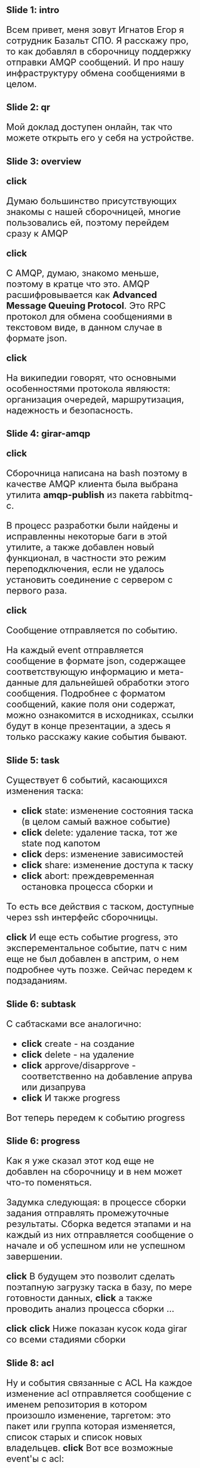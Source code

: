 #+OPTIONS: timestamp:nil toc:nil num:nil
#+HTML_HEAD_EXTRA: <style>*{font-size: x-large;}</style>

* Slide 1: intro
Всем привет, меня зовут Игнатов Егор я сотрудник Базальт СПО.
Я расскажу про, то как добавлял в сборочницу поддержку отправки AMQP сообщений.
И про нашу инфраструктуру обмена сообщениями в целом.

* Slide 2: qr
Мой доклад доступен онлайн, так что можете открыть его у себя на устройстве.

* Slide 3: overview
*click*

Думаю большинство присутствующих знакомы с нашей сборочницей, многие
пользовались ей, поэтому перейдем сразу к AMQP

*click*

С AMQP, думаю, знакомо меньше, поэтому в кратце что это.
AMQP расшифровывается как *Advanced Message Queuing Protocol*.
Это RPC протокол для обмена сообщениями в текстовом виде, в данном случае в формате json.

*click*

На википедии говорят, что основными особенностями протокола являюстя:
организация очередей, маршрутизация, надежность и безопасность.

* Slide 4: girar-amqp
*click*

Сборочница написана на bash поэтому в качестве AMQP клиента была
выбрана утилита *amqp-publish* из пакета rabbitmq-c.

В процесс разработки были найдены и исправленны некоторые баги в этой
утилите, а также добавлен новый функционал, в частности это режим
переподключения, если не удалось установить соединение с сервером с
первого раза.

*click*

Сообщение отправляется по событию.

На каждый event отправляется сообщение в формате json, содержащее
соответствующую информацию и мета-данные для дальнейшей обработки
этого сообщения.  Подробнее с форматом сообщений, какие поля они
содержат, можно ознакомится в исходниках, ссылки будут в конце
презентации, а здесь я только расскажу какие события бывают.

* Slide 5: task
Существует 6 событий, касающихся изменения таска:
- *click* state: изменение состояния таска (в целом самый важное событие)
- *click* delete: удаление таска, тот же state под капотом
- *click* deps: изменение зависимостей
- *click* share: изменение доступа к таску
- *click* abort: преждевременная остановка процесса сборки и

То есть все действия с таском, доступные через ssh интерфейс сборочницы.

*click*
И еще есть событие progress, это эксперементальное событие, патч с ним еще не был
добавлен в апстрим, о нем подробнее чуть позже. Сейчас передем к подзаданиям.

* Slide 6: subtask
С сабтасками все аналогично:
- *click* create - на создание
- *click* delete - на удаление
- *click* approve/disapprove - соответственно на добавление апрува или дизапрува
- *click* И также progress

Вот теперь передем к событию progress

* Slide 6: progress
Как я уже сказал этот код еще не добавлен на сборочницу и в нем может что-то поменяться.

Задумка следующая: в процессе сборки задания отправлять промежуточные результаты.
Сборка ведется этапами и на каждый из них отправляется сообщение о
начале и об успешном или не успешном завершении.

*click*
В будущем это позволит сделать поэтапную загрузку таска в базу, по
мере готовности данных, *click* а также проводить анализ процесса сборки ...

*click*
*click*
Ниже показан кусок кода girar со всеми стадиями сборки

* Slide 8: acl
Ну и события связанные с ACL
На каждое изменение acl отправляется сообщение с именем репозитория в котором произошло
изменение, таргетом: это пакет или группа которая изменяется, список старых и
список новых владельцев.
*click*
Вот все возможные event'ы с acl:
- add
- del
- leader
- replace
И 2 суперпользовательских:
- create
- delete


* Slide 9: RabbitMQ
Передем ко второй части доклада - RabbitMQ
*click*
Мы выбрали RabbitMQ в качестве брокера потому что наиболее широко
распространенный брокер сообщений с открытым исходным кодом, он
активно развивается и имеет очень хорошую документацию

Подробно о том как работает сам брокер вы можете ознакомится
самостоятельно, я опять же рекомендую оффициальную документацию, там
есть множество подробных примеров использования на разных языках
программирования, я расскажу только особенности нашего случая.

*click* ha
Так как брокер - это ключевой компонент, от него требуется быть
надежным, либо как еще говорят высоко доступным (High Available)

*click*
Для этого у нас развернут кластер из трех нод(узлов) средствами RabbitMQ.

*click*
Для клиентов, которые напрямую не поддерживают работу с кластером
напрямую, то есть, которые работают только с одним сервером, настроен
виртуальный ip и keepalived для автоматического перехода ip на другой
ресурс.

*click*
В кластере из трех и более узлов можно создать так называемые quorum
очереди, которые автоматически зеркалируют сообщения между всеми
нодами кластера, что также обеспечивает надежность в работе системы.
Так например отправлять сообщения можно на одну машину, а забирать с
другой.

*click* security
Другой важный аспект - это безопасность для этого,

*click*
Во-первых, все подключения к серверу осуществляются через TLS.
*click*
Во-вторых, разграничен доступ к ресурсам у отдельных полозователей.
*click*
А также был реалезован отдельный сервер аутентификации и авторизации,
с поддержкой авторизации по source ip.

* Slide 12: Services
Теперь передем к сервисам, котрые используют полученные сообщения

* Slide 13: repodb

На данный момент основным приложением является загрузка данных в базу repodb.
Поэтому сначал я немного рассакжу про работу моих коллег, связанную с этой базой.

Первый проект altrepodb - это загрузчик базы данных из разных
источников, в том числе со сборочницы, багзиллы

структура базы описанна вот в этом файле, ссылка на исходники будет в конце презентации.

Второй - altrepo-api - это публичное API к базе данных repodb
посмотреть и попробовать его можно по этой ссылке.

Ну и третий - это сайт https://packages.altlinux.org/ , который визуализирует данные из базы

* Slide 14: Task Loader

Данный сервис, находится в стадии активной разработки и решает две
основные задачи, это:
*поддержание актуальности базы*: загрузка данных происходит сразу при получении
сообщения
Обработка событий, которые сложно отследить по состоянию файловой системы сборочницы:

например при удалении таска сборочница полностью стирает папку задания
с файловой системы и без сообщения отследить удаление пакета не просто.

* Slide 15: bugzilla
Помимо girar, сообщения еще отправляются из нашей
багзиллы(bugzilla.altlinux.org), для этого используется плагин
Bugzilla-Push, доработанный под наши требования

Нынешняя структура базы не позволяет грузить всю информациию,
получаемою из сообщения, поэтому в будущем планируется изменить
структуру и сделать сервис по загрузке.


* Slide 16: qa
Также AMQP сообщения используются в процессах тестирования.

Подробности о самом процессе тестирования сборочных заданий можно
будет узнать завтра утром из докладов моих коллег тестировщиков.

В докладе этого не будет, потому что функционал был добавлен совсем
недавно, но могу сказать что сейчас уже информация об изменении
в таске приходит от сборочницы через AMQP.

